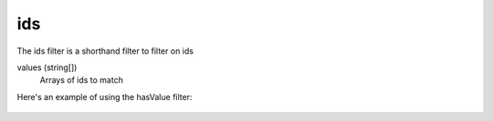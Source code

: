 ids
======

The ids filter is a shorthand filter to filter on ids

values (string[])
  Arrays of ids to match

Here's an example of using the hasValue filter:

  .. literalinclude:: code/ids-filter.json
     :language: json
